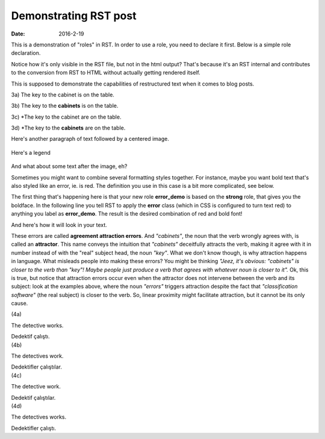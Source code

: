 Demonstrating RST post
<<<<<<<<<<<<<<<<<<<<<<
:date: 2016-2-19

This is a demonstration of "roles" in RST. In order to use a role, you need to declare
it first. Below is a simple role declaration.

.. role:: error

Notice how it's only visible in the RST file, but not in the html output?
That's because it's an RST internal and contributes to the conversion from RST to HTML
without actually getting rendered itself.

This is supposed to demonstrate the capabilities of restructured text when
it comes to blog posts.


3a) The key to the cabinet is on the table.

3b) The key to the **cabinets** is on the table.

3c) \*The key to the cabinet :error:`are` on the table.

3d) \*The key to the **cabinets** are on the table.

Here's another paragraph of text followed by a centered image.

.. figure:: {filename}/images/attraction_joke.png
  :align: center
  :alt: Agree to Disagree

  ..

  Here's a legend

And what about some text after the image, eh?

Sometimes you might want to combine several formatting styles together.
For instance, maybe you want bold text that's also styled like an error, ie. is red.
The definition you use in this case is a bit more complicated, see below.

.. role:: error_demo(strong)
  :class: error

The first thing that's happening here is that your new role **error_demo** is based on the
**strong** role, that gives you the boldface. In the following line you tell RST to apply
the **error** class (which in CSS is configured to turn text red) to anything you label as
**error_demo**. The result is the desired combination of red and bold font!

And here's how it will look in your text.

These errors are called :error_demo:`agreement attraction errors`. And *"cabinets"*, the noun that the verb wrongly agrees with, is called an **attractor**. This name conveys the intuition that *"cabinets"* deceitfully attracts the verb, making it agree with it in number instead of with the "real" subject head, the noun *"key"*. What we don't know though, is why attraction happens in language. What misleads people into making these errors? You might be thinking *"Jeez, it's obvious: "cabinets" is closer to the verb than "key"! Maybe people just produce a verb that agrees with whatever noun is closer to it".* Ok, this is true, but notice that attraction errors occur even when the attractor does not intervene between the verb and its subject: look at the examples above, where the noun *"errors"* triggers attraction despite the fact that *"classification software"* (the real subject) is closer to the verb. So, linear proximity might facilitate attraction, but it cannot be its only cause.


.. container:: ling-ex

  .. class:: ling-ex-number

  (4a)

  .. container:: ling-ex-sent

    The detective works.

    Dedektif çalıştı.


.. container:: ling-ex

  .. class:: ling-ex-number

  (4b)

  .. container:: ling-ex-sent

    The detectives work.

    Dedektifler çalıştılar.


.. container:: ling-ex bad

  .. class:: ling-ex-number

  (4c)

  .. container:: ling-ex-sent

    The detective work.

    Dedektif çalıştılar.


.. container:: ling-ex bad

  .. class:: ling-ex-number

  (4d)

  .. container:: ling-ex-sent

    The detectives works.

    Dedektifler çalıştı.
